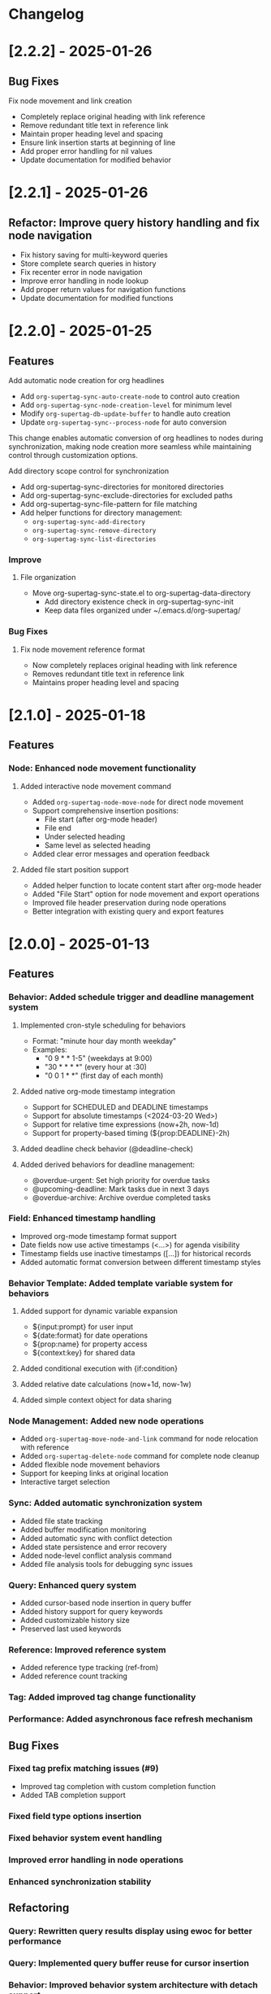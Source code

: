* Changelog

* [2.2.2] - 2025-01-26
** Bug Fixes
**** Fix node movement and link creation
- Completely replace original heading with link reference
- Remove redundant title text in reference link
- Maintain proper heading level and spacing
- Ensure link insertion starts at beginning of line
- Add proper error handling for nil values
- Update documentation for modified behavior

* [2.2.1] - 2025-01-26
** Refactor: Improve query history handling and fix node navigation

- Fix history saving for multi-keyword queries
- Store complete search queries in history
- Fix recenter error in node navigation
- Improve error handling in node lookup
- Add proper return values for navigation functions
- Update documentation for modified functions


* [2.2.0] - 2025-01-25
** Features
**** Add automatic node creation for org headlines
- Add ~org-supertag-sync-auto-create-node~ to control auto creation
- Add ~org-supertag-sync-node-creation-level~ for minimum level
- Modify ~org-supertag-db-update-buffer~ to handle auto creation
- Update ~org-supertag-sync--process-node~ for auto conversion

This change enables automatic conversion of org headlines to nodes
during synchronization, making node creation more seamless while
maintaining control through customization options.

**** Add directory scope control for synchronization
- Add org-supertag-sync-directories for monitored directories
- Add org-supertag-sync-exclude-directories for excluded paths
- Add org-supertag-sync-file-pattern for file matching
- Add helper functions for directory management:
  - ~org-supertag-sync-add-directory~
  - ~org-supertag-sync-remove-directory~
  - ~org-supertag-sync-list-directories~

*** Improve 
**** File organization
- Move org-supertag-sync-state.el to org-supertag-data-directory
  - Add directory existence check in org-supertag-sync-init
  - Keep data files organized under ~/.emacs.d/org-supertag/

*** Bug Fixes
**** Fix node movement reference format
- Now completely replaces original heading with link reference
- Removes redundant title text in reference link
- Maintains proper heading level and spacing


* [2.1.0] - 2025-01-18

** Features
*** Node: Enhanced node movement functionality
**** Added interactive node movement command
- Added ~org-supertag-node-move-node~ for direct node movement
- Support comprehensive insertion positions:
  - File start (after org-mode header)
  - File end
  - Under selected heading
  - Same level as selected heading
- Added clear error messages and operation feedback
**** Added file start position support
- Added helper function to locate content start after org-mode header
- Added "File Start" option for node movement and export operations
- Improved file header preservation during node operations
- Better integration with existing query and export features

* [2.0.0] - 2025-01-13

** Features
*** Behavior: Added schedule trigger and deadline management system
**** Implemented cron-style scheduling for behaviors
- Format: "minute hour day month weekday"
- Examples:
  - "0 9 * * 1-5" (weekdays at 9:00)
  - "30 * * * *" (every hour at :30)
  - "0 0 1 * *" (first day of each month)
**** Added native org-mode timestamp integration
- Support for SCHEDULED and DEADLINE timestamps
- Support for absolute timestamps (<2024-03-20 Wed>)
- Support for relative time expressions (now+2h, now-1d)
- Support for property-based timing (${prop:DEADLINE}-2h)
**** Added deadline check behavior (@deadline-check)
**** Added derived behaviors for deadline management:
- @overdue-urgent: Set high priority for overdue tasks
- @upcoming-deadline: Mark tasks due in next 3 days
- @overdue-archive: Archive overdue completed tasks

*** Field: Enhanced timestamp handling
- Improved org-mode timestamp format support
- Date fields now use active timestamps (<...>) for agenda visibility
- Timestamp fields use inactive timestamps ([...]) for historical records
- Added automatic format conversion between different timestamp styles

*** Behavior Template: Added template variable system for behaviors
**** Added support for dynamic variable expansion
- ${input:prompt} for user input
- ${date:format} for date operations
- ${prop:name} for property access
- ${context:key} for shared data
**** Added conditional execution with {if:condition}
**** Added relative date calculations (now+1d, now-1w)
**** Added simple context object for data sharing

*** Node Management: Added new node operations
- Added ~org-supertag-move-node-and-link~ command for node relocation with reference
- Added ~org-supertag-delete-node~ command for complete node cleanup
- Added flexible node movement behaviors
- Support for keeping links at original location
- Interactive target selection

*** Sync: Added automatic synchronization system
- Added file state tracking
- Added buffer modification monitoring
- Added automatic sync with conflict detection
- Added state persistence and error recovery
- Added node-level conflict analysis command
- Added file analysis tools for debugging sync issues

*** Query: Enhanced query system
- Added cursor-based node insertion in query buffer
- Added history support for query keywords
- Added customizable history size
- Preserved last used keywords

*** Reference: Improved reference system
- Added reference type tracking (ref-from)
- Added reference count tracking

*** Tag: Added improved tag change functionality

*** Performance: Added asynchronous face refresh mechanism

** Bug Fixes
*** Fixed tag prefix matching issues (#9)
- Improved tag completion with custom completion function
- Added TAB completion support
*** Fixed field type options insertion
*** Fixed behavior system event handling
*** Improved error handling in node operations
*** Enhanced synchronization stability

** Refactoring
*** Query: Rewritten query results display using ewoc for better performance
*** Query: Implemented query buffer reuse for cursor insertion
*** Behavior: Improved behavior system architecture with detach support
*** Sync: Enhanced file synchronization architecture

** Internal Changes
- Added scheduler system with task management
- Added robust file synchronization mechanism
- Optimized reference handling with better metadata tracking
- Optimized query result caching
- Improved node deletion with comprehensive cleanup
- Enhanced query system with history management
- Improved code organization and modularity
- Enhanced documentation and examples
